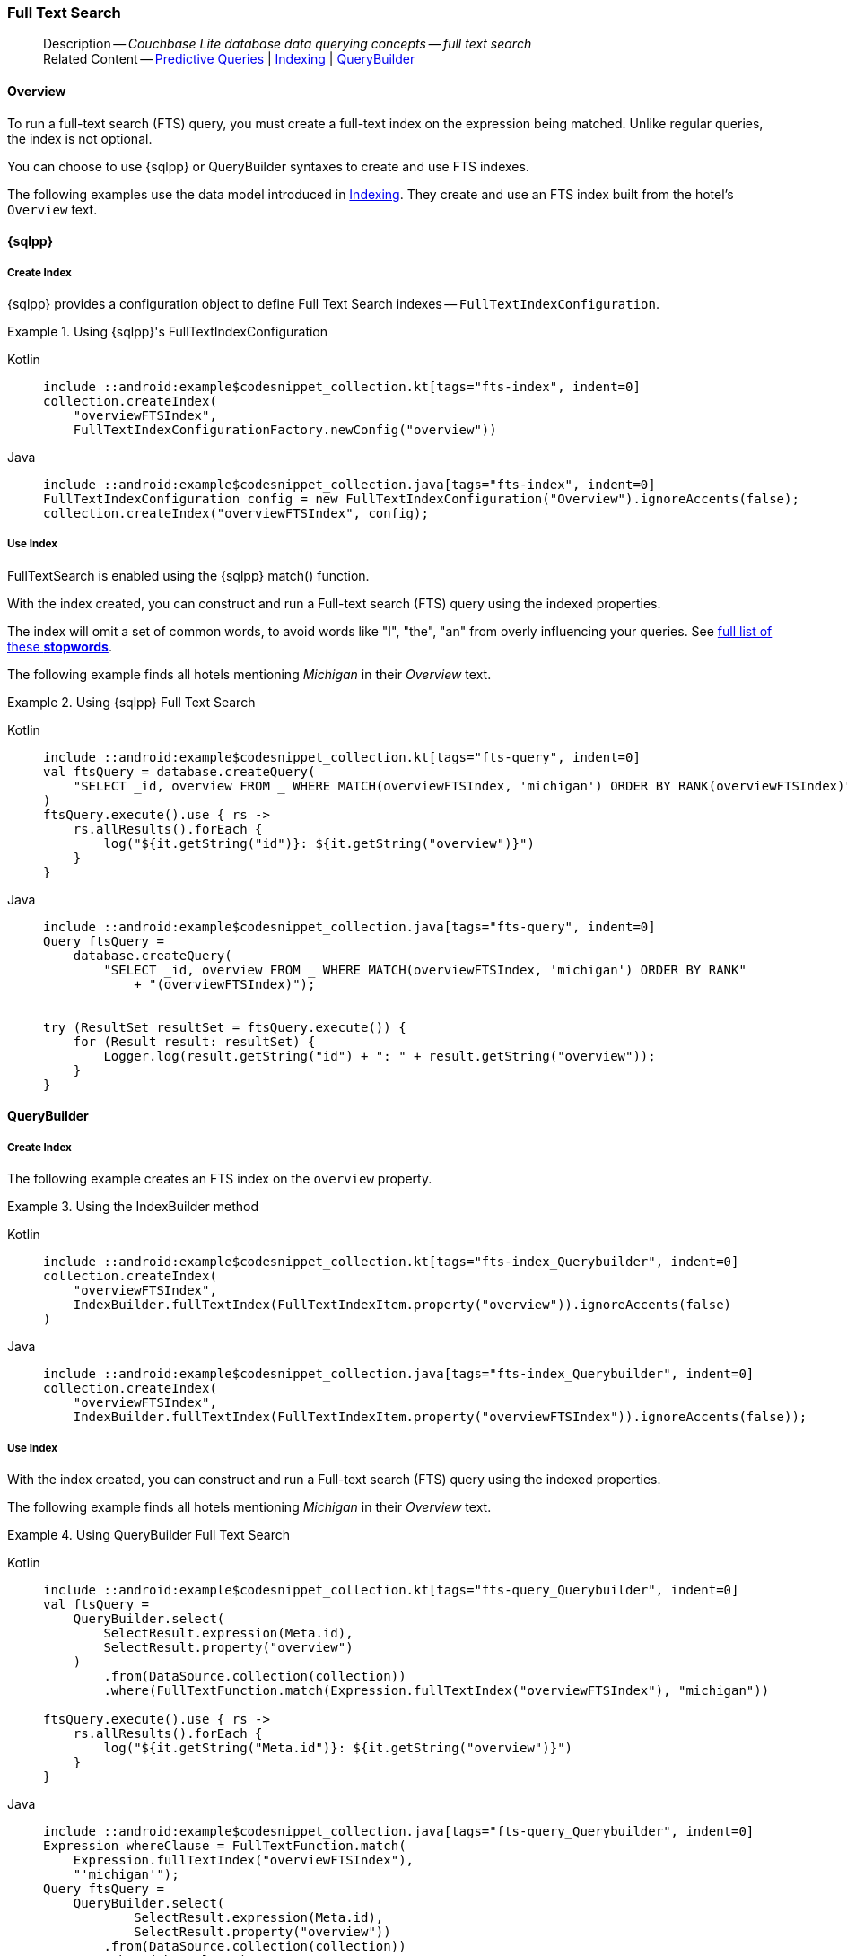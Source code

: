 :docname: fts
:page-module: android
:page-relative-src-path: fts.adoc
:page-origin-url: https://github.com/couchbase/docs-couchbase-lite.git
:page-origin-start-path:
:page-origin-refname: antora-assembler-simplification
:page-origin-reftype: branch
:page-origin-refhash: (worktree)
[#android:fts:::]
=== Full Text Search
:page-aliases: learn/java-android-fts.adoc
:page-role:
:description: Couchbase Lite database data querying concepts -- full text search

// Define our environment

// Include common page abstract block -- this is now part of
// Common Content component for this page
// :param-name: kotlin
// :param-title: Android
// :param-module: android
// :topic-group: Topic Group -- Replication
// include::ROOT:partial$_show_page_header_block.adoc[]

// Present common content including abstract and related content footer blocks
// Using Full-Text Search -- Working with Queries

// DO NOT EDIT
[abstract]
--
Description -- _{description}_ +
Related Content -- xref:android:querybuilder.adoc#lbl-predquery[Predictive Queries] | xref:android:indexing.adoc[Indexing] | xref:android:querybuilder.adoc[QueryBuilder]
--
// DO NOT EDIT


[discrete#android:fts:::overview]
==== Overview
To run a full-text search (FTS) query, you must create a full-text index on the expression being matched.
Unlike regular queries, the index is not optional.

You can choose to use {sqlpp} or QueryBuilder syntaxes to create and use FTS indexes.

The following examples use the data model introduced in xref:android:indexing.adoc[Indexing].
They create and use an FTS index built from the hotel's `Overview` text.

[discrete#android:fts:::sql]
==== {sqlpp}

[discrete#android:fts:::create-index]
===== Create Index

{sqlpp} provides a configuration object to define Full Text Search indexes -- `FullTextIndexConfiguration`.

.Using {sqlpp}'s FullTextIndexConfiguration
[#ex-indexbuilder]
// BEGIN inclusion -- block -- block_tabbed_code_example.adoc
//
//  Allows for abstraction of the showing of snippet examples
//  which makes displaying tabbed snippets for platforms with
//  more than one native language to show -- Android (Kotlin and Java)
//
// Surrounds code in Example block
//
//  PARAMETERS:
//    param-tags comma-separated list of tags to include/exclude
//    param-leader text for opening para of an example block
//
//  USE:
//    :param_tags: query-access-json
//    include::partial$block_show_snippet.adoc[]
//    :param_tags!:
//

[#android:fts:::ex-indexbuilder]
====

// inject tab header
[{tabs}]
=====

[#android:fts:::tabs-1-kotlin]
Kotlin::
+
--

// Show Main Snippet
[source, Kotlin]
----
include ::android:example$codesnippet_collection.kt[tags="fts-index", indent=0]
collection.createIndex(
    "overviewFTSIndex",
    FullTextIndexConfigurationFactory.newConfig("overview"))
----

--
// Show Optional Alternate Snippet
[#android:fts:::tabs-1-java]
Java::
+
--
[source, Java]
----
include ::android:example$codesnippet_collection.java[tags="fts-index", indent=0]
FullTextIndexConfiguration config = new FullTextIndexConfiguration("Overview").ignoreAccents(false);
collection.createIndex("overviewFTSIndex", config);
----
// Add tab closure
--

=====



// close example block

====

// Tidy-up atttibutes created
// END -- block_show_snippet.doc

[discrete#android:fts:::use-index]
===== Use Index

FullTextSearch is enabled using the {sqlpp} match() function.

With the index created, you can construct and run a Full-text search (FTS) query using the indexed properties.

The index will omit a set of common words, to avoid words like "I", "the", "an" from overly influencing your queries.
See https://github.com/couchbasedeps/sqlite3-unicodesn/blob/HEAD/stopwords_en.h[full list of these **stopwords**].

The following example finds all hotels mentioning _Michigan_ in their _Overview_ text.

.Using {sqlpp} Full Text Search
[#ex-indexbuilder]
// BEGIN inclusion -- block -- block_tabbed_code_example.adoc
//
//  Allows for abstraction of the showing of snippet examples
//  which makes displaying tabbed snippets for platforms with
//  more than one native language to show -- Android (Kotlin and Java)
//
// Surrounds code in Example block
//
//  PARAMETERS:
//    param-tags comma-separated list of tags to include/exclude
//    param-leader text for opening para of an example block
//
//  USE:
//    :param_tags: query-access-json
//    include::partial$block_show_snippet.adoc[]
//    :param_tags!:
//

[#android:fts:::ex-indexbuilder]
====

// inject tab header
[{tabs}]
=====

[#android:fts:::tabs-2-kotlin]
Kotlin::
+
--

// Show Main Snippet
[source, Kotlin]
----
include ::android:example$codesnippet_collection.kt[tags="fts-query", indent=0]
val ftsQuery = database.createQuery(
    "SELECT _id, overview FROM _ WHERE MATCH(overviewFTSIndex, 'michigan') ORDER BY RANK(overviewFTSIndex)"
)
ftsQuery.execute().use { rs ->
    rs.allResults().forEach {
        log("${it.getString("id")}: ${it.getString("overview")}")
    }
}
----

--
// Show Optional Alternate Snippet
[#android:fts:::tabs-2-java]
Java::
+
--
[source, Java]
----
include ::android:example$codesnippet_collection.java[tags="fts-query", indent=0]
Query ftsQuery =
    database.createQuery(
        "SELECT _id, overview FROM _ WHERE MATCH(overviewFTSIndex, 'michigan') ORDER BY RANK"
            + "(overviewFTSIndex)");


try (ResultSet resultSet = ftsQuery.execute()) {
    for (Result result: resultSet) {
        Logger.log(result.getString("id") + ": " + result.getString("overview"));
    }
}
----
// Add tab closure
--

=====



// close example block

====

// Tidy-up atttibutes created
// END -- block_show_snippet.doc

[discrete#android:fts:::querybuilder]
==== QueryBuilder

[discrete#android:fts:::create-index-2]
===== Create Index
The following example creates an FTS index on the `overview` property.

.Using the IndexBuilder method
[#ex-indexbuilder-queyrbuilder]
// BEGIN inclusion -- block -- block_tabbed_code_example.adoc
//
//  Allows for abstraction of the showing of snippet examples
//  which makes displaying tabbed snippets for platforms with
//  more than one native language to show -- Android (Kotlin and Java)
//
// Surrounds code in Example block
//
//  PARAMETERS:
//    param-tags comma-separated list of tags to include/exclude
//    param-leader text for opening para of an example block
//
//  USE:
//    :param_tags: query-access-json
//    include::partial$block_show_snippet.adoc[]
//    :param_tags!:
//

[#android:fts:::ex-indexbuilder-queyrbuilder]
====

// inject tab header
[{tabs}]
=====

[#android:fts:::tabs-3-kotlin]
Kotlin::
+
--

// Show Main Snippet
[source, Kotlin]
----
include ::android:example$codesnippet_collection.kt[tags="fts-index_Querybuilder", indent=0]
collection.createIndex(
    "overviewFTSIndex",
    IndexBuilder.fullTextIndex(FullTextIndexItem.property("overview")).ignoreAccents(false)
)
----

--
// Show Optional Alternate Snippet
[#android:fts:::tabs-3-java]
Java::
+
--
[source, Java]
----
include ::android:example$codesnippet_collection.java[tags="fts-index_Querybuilder", indent=0]
collection.createIndex(
    "overviewFTSIndex",
    IndexBuilder.fullTextIndex(FullTextIndexItem.property("overviewFTSIndex")).ignoreAccents(false));
----
// Add tab closure
--

=====



// close example block

====

// Tidy-up atttibutes created
// END -- block_show_snippet.doc


[discrete#android:fts:::use-index-2]
===== Use Index
With the index created, you can construct and run a Full-text search (FTS) query using the indexed properties.

The following example finds all hotels mentioning _Michigan_ in their _Overview_ text.

.Using QueryBuilder Full Text Search
[#ex-indexbuilder]
// BEGIN inclusion -- block -- block_tabbed_code_example.adoc
//
//  Allows for abstraction of the showing of snippet examples
//  which makes displaying tabbed snippets for platforms with
//  more than one native language to show -- Android (Kotlin and Java)
//
// Surrounds code in Example block
//
//  PARAMETERS:
//    param-tags comma-separated list of tags to include/exclude
//    param-leader text for opening para of an example block
//
//  USE:
//    :param_tags: query-access-json
//    include::partial$block_show_snippet.adoc[]
//    :param_tags!:
//

[#android:fts:::ex-indexbuilder]
====

// inject tab header
[{tabs}]
=====

[#android:fts:::tabs-4-kotlin]
Kotlin::
+
--

// Show Main Snippet
[source, Kotlin]
----
include ::android:example$codesnippet_collection.kt[tags="fts-query_Querybuilder", indent=0]
val ftsQuery =
    QueryBuilder.select(
        SelectResult.expression(Meta.id),
        SelectResult.property("overview")
    )
        .from(DataSource.collection(collection))
        .where(FullTextFunction.match(Expression.fullTextIndex("overviewFTSIndex"), "michigan"))

ftsQuery.execute().use { rs ->
    rs.allResults().forEach {
        log("${it.getString("Meta.id")}: ${it.getString("overview")}")
    }
}
----

--
// Show Optional Alternate Snippet
[#android:fts:::tabs-4-java]
Java::
+
--
[source, Java]
----
include ::android:example$codesnippet_collection.java[tags="fts-query_Querybuilder", indent=0]
Expression whereClause = FullTextFunction.match(
    Expression.fullTextIndex("overviewFTSIndex"),
    "'michigan'");
Query ftsQuery =
    QueryBuilder.select(
            SelectResult.expression(Meta.id),
            SelectResult.property("overview"))
        .from(DataSource.collection(collection))
        .where(whereClause);


try (ResultSet resultSet = ftsQuery.execute()) {
    for (Result result: resultSet) {
        Logger.log(result.getString("id") + ": " + result.getString("overview"));
    }
}
----
// Add tab closure
--

=====



// close example block

====

// Tidy-up atttibutes created
// END -- block_show_snippet.doc

// .Indexing multiple properties
// ====
// Multiple properties to index can be specified using the following method:

// [source, Kotlin]
// ----
// IndexBuilder.FullTextIndex(params FullTextIndexItem[] items)
// ----
// ====

// == Constructing a Query

// FullTextSearch is enabled using the {sqlpp} match() function.
// With the index created, you can construct and run a Full-text search (FTS) query on the indexed properties.


// .Using the build index
// [#ex-use-build-index]
// :param-tags: fts-query_Querybuilder
// include::ROOT:partial$block_tabbed_code_example.adoc[]
// :param-tags!:


[discrete#android:fts:::operation]
==== Operation

In the examples above, the pattern to match is a word, the full-text search query matches all documents that contain the word "michigan" in the value of the `doc.overview` property.

Search is supported for all languages that use whitespace to separate words.

Stemming, which is the process of fuzzy matching parts of speech, like "fast" and "faster", is supported in the following languages: Danish, Dutch, English, Finnish, French, German, Hungarian, Italian, Norwegian, Portuguese, Romanian, Russian, Spanish, Swedish and Turkish.


[discrete#android:fts:::pattern-matching-formats]
==== Pattern Matching Formats


As well as providing specific words or strings to match against, you can provide the pattern to match in these formats.

[discrete#android:fts:::prefix-queries]
===== Prefix Queries

The query expression used to search for a term prefix is the prefix itself with a "*" character appended to it.

.Prefix query
====
Query for all documents containing a term with the prefix "lin".
....
"lin*"
....

This will match

* All documents that contain "linux"
* And ... those that contain terms "linear","linker", "linguistic" and so on.
====

[discrete#android:fts:::overriding-the-property-name]
===== Overriding the Property Name

Normally, a token or token prefix query is matched against the document property specified as the left-hand side of the `match` operator.
This may be overridden by specifying a property name followed by a ":" character before a basic term query.
There may be space between the ":" and the term to query for, but not between the property name and the ":" character.

.Override indexed property name
====
Query the database for documents for which the term "linux" appears in the document title, and the term "problems" appears in either the title or body of the document.
....
'title:linux problems'
....
====


[discrete#android:fts:::phrase-queries]
===== Phrase Queries

A _phrase query_ is one that retrieves all documents containing a nominated set of terms or term prefixes in a specified order with no intervening tokens.

Phrase queries are specified by enclosing a space separated sequence of terms or term prefixes in double quotes (").

.Phrase query
====
Query for all documents that contain the phrase "linux applications".
....
"linux applications"
....
====

[discrete#android:fts:::near-queries]
===== NEAR Queries
A NEAR query is a query that returns documents that contain a two or more nominated terms or phrases within a specified proximity of each other (by default with 10 or less intervening terms).
A NEAR query is specified by putting the keyword "NEAR" between two phrase, token or token prefix queries.
To specify a proximity other than the default, an operator of the form "NEAR/" may be used, where is the maximum number of intervening terms allowed.

.Near query
====
Search for a document that contains the phrase "replication" and the term "database" with not more than 2 terms separating the two.
....
"database NEAR/2 replication"
....
====

[discrete#android:fts:::and-or-not-query-operators]
===== AND, OR & NOT Query Operators::
The enhanced query syntax supports the AND, OR and NOT binary set operators.
Each of the two operands to an operator may be a basic FTS query, or the result of another AND, OR or NOT set operation.
Operators must be entered using capital letters.
Otherwise, they are interpreted as basic term queries instead of set operators.

.Using And, Or and Not
====
Return the set of documents that contain the term "couchbase", and the term "database".
....
"couchbase AND database"
....

====

[discrete#android:fts:::operator-precedence]
===== Operator Precedence
When using the enhanced query syntax, parenthesis may be used to specify the precedence of the various operators.

.Operator precedence
====
Query for the set of documents that contains the term "linux", and at least one of the phrases "couchbase database" and "sqlite library".
....
'("couchbase database" OR "sqlite library") AND "linux"'
....
====

[discrete#android:fts:::ordering-results]
==== Ordering Results

It's very common to sort full-text results in descending order of relevance.
This can be a very difficult heuristic to define, but Couchbase Lite comes with a ranking function you can use.

In the `OrderBy` array, use a string of the form `Rank(X)`, where `X` is the property or expression being searched, to represent the ranking of the result.


// :param-add3-title: {empty}
// :param-reference: reference-p2psync


[discrete#android:fts:::related-content]
==== Related Content
++++
<div class="card-row three-column-row">
++++

[.column]
===== {empty}
.How to . . .
* xref:android:querybuilder.adoc[QueryBuilder]
* xref:android:query-n1ql-mobile.adoc[{sqlpp} for Mobile]
* xref:android:query-live.adoc[Live Queries]
* xref:android:fts.adoc[Full Text Search]


.

[discrete.colum#android:fts:::-2n]
===== {empty}
.Learn more . . .
* xref:android:query-n1ql-mobile-querybuilder-diffs.adoc[{sqlpp} Mobile - Querybuilder  Differences]
* xref:android:query-n1ql-mobile-server-diffs.adoc[{sqlpp} Mobile - {sqlpp} Server Differences]
* xref:android:query-resultsets.adoc[Query Resultsets]
* xref:android:query-troubleshooting.adoc[Query Troubleshooting]
* xref:android:query-live.adoc[Live Queries]

* xref:android:database.adoc[Databases]
* xref:android:document.adoc[Documents]
* xref:android:blob.adoc[Blobs]

.


[.column]
// [.content]
[discrete#android:fts:::-3]
===== {empty}
.Dive Deeper . . .
//* Community
https://forums.couchbase.com/c/mobile/14[Mobile Forum] |
https://blog.couchbase.com/[Blog] |
https://docs.couchbase.com/tutorials/[Tutorials]


.



++++
</div>
++++

// Include common footer block -- this is now part of
// Common Content component for this page
// include::ROOT:partial$block-related-content-query.adoc[]


